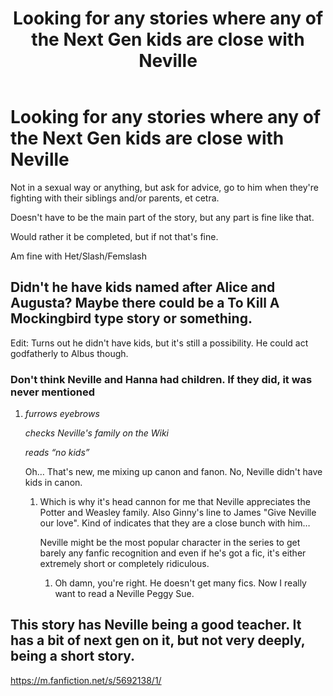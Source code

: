 #+TITLE: Looking for any stories where any of the Next Gen kids are close with Neville

* Looking for any stories where any of the Next Gen kids are close with Neville
:PROPERTIES:
:Author: SnarkyAndProud
:Score: 41
:DateUnix: 1575759270.0
:DateShort: 2019-Dec-08
:FlairText: Request
:END:
Not in a sexual way or anything, but ask for advice, go to him when they're fighting with their siblings and/or parents, et cetra.

Doesn't have to be the main part of the story, but any part is fine like that.

Would rather it be completed, but if not that's fine.

Am fine with Het/Slash/Femslash


** Didn't he have kids named after Alice and Augusta? Maybe there could be a To Kill A Mockingbird type story or something.

Edit: Turns out he didn't have kids, but it's still a possibility. He could act godfatherly to Albus though.
:PROPERTIES:
:Author: FavChanger
:Score: 5
:DateUnix: 1575783101.0
:DateShort: 2019-Dec-08
:END:

*** Don't think Neville and Hanna had children. If they did, it was never mentioned
:PROPERTIES:
:Author: TheRedSpeedster
:Score: 2
:DateUnix: 1575873021.0
:DateShort: 2019-Dec-09
:END:

**** /furrows eyebrows/

/checks Neville's family on the Wiki/

/reads “no kids”/

Oh... That's new, me mixing up canon and fanon. No, Neville didn't have kids in canon.
:PROPERTIES:
:Author: FavChanger
:Score: 3
:DateUnix: 1575875724.0
:DateShort: 2019-Dec-09
:END:

***** Which is why it's head cannon for me that Neville appreciates the Potter and Weasley family. Also Ginny's line to James "Give Neville our love". Kind of indicates that they are a close bunch with him...

Neville might be the most popular character in the series to get barely any fanfic recognition and even if he's got a fic, it's either extremely short or completely ridiculous.
:PROPERTIES:
:Author: TheRedSpeedster
:Score: 2
:DateUnix: 1575876087.0
:DateShort: 2019-Dec-09
:END:

****** Oh damn, you're right. He doesn't get many fics. Now I really want to read a Neville Peggy Sue.
:PROPERTIES:
:Author: FavChanger
:Score: 2
:DateUnix: 1575876300.0
:DateShort: 2019-Dec-09
:END:


** This story has Neville being a good teacher. It has a bit of next gen on it, but not very deeply, being a short story.

[[https://m.fanfiction.net/s/5692138/1/]]
:PROPERTIES:
:Author: rosemarjoram
:Score: 3
:DateUnix: 1575794932.0
:DateShort: 2019-Dec-08
:END:
